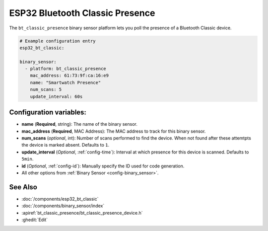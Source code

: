 ESP32 Bluetooth Classic Presence
================================

.. seo::
    :description: Instructions for setting up BT Classic binary sensors for the ESP32.
    :image: bluetooth.svg

The ``bt_classic_presence`` binary sensor platform lets you poll the presence of a Bluetooth Classic device.

.. code-block:: yaml

    # Example configuration entry
    esp32_bt_classic:

    binary_sensor:
      - platform: bt_classic_presence
        mac_address: 61:73:9f:ca:16:e9
        name: "Smartwatch Presence"
        num_scans: 5
        update_interval: 60s


Configuration variables:
------------------------

-  **name** (**Required**, string): The name of the binary sensor.
-  **mac_address** (**Required**, MAC Address): The MAC address to track for this binary sensor.
-  **num_scans** (*optional*, int): Number of scans performed to find the device. When not found after these attemtpts the device is marked absent. Defaults to ``1``.
-  **update_interval** (*Optional*, :ref:`config-time`): Interval at which presence for this device is scanned. Defaults to ``5min``.
-  **id** (*Optional*, :ref:`config-id`): Manually specify the ID used for code generation.
-  All other options from :ref:`Binary Sensor <config-binary_sensor>`.


See Also
--------

- :doc:`/components/esp32_bt_classic`
- :doc:`/components/binary_sensor/index`
- :apiref:`bt_classic_presence/bt_classic_presence_device.h`
- :ghedit:`Edit`
